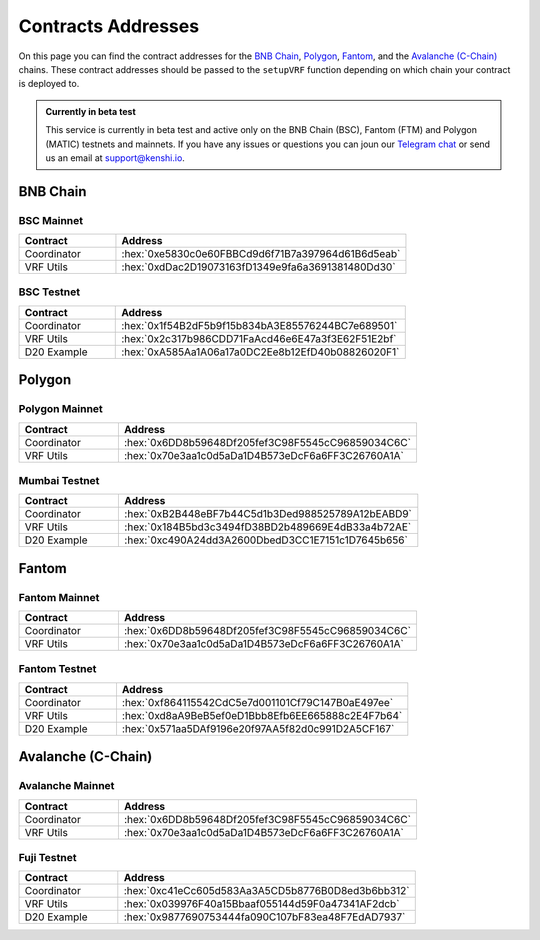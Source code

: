 .. role:: hex(code)
   :language: javascript

Contracts Addresses
===================

On this page you can find the contract addresses for the `BNB Chain`_, Polygon_,
Fantom_, and the `Avalanche (C-Chain)`_ chains. These contract addresses should be passed to the ``setupVRF``
function depending on which chain your contract is deployed to.

.. admonition:: Currently in beta test

   This service is currently in beta test and active only on the BNB Chain (BSC),
   Fantom (FTM) and Polygon (MATIC) testnets and mainnets. If you have any issues or questions
   you can joun our `Telegram chat`_ or send us an email at support@kenshi.io.

.. _`Telegram chat`: https://t.me/KenshiTechDevelopers

BNB Chain
-------------------

BSC Mainnet
~~~~~~~~~~~

.. list-table::
   :header-rows: 1
   :widths: 20 60

   * - Contract
     - Address
   * - Coordinator
     - :hex:`0xe5830c0e60FBBCd9d6f71B7a397964d61B6d5eab`
   * - VRF Utils
     - :hex:`0xdDac2D19073163fD1349e9fa6a3691381480Dd30`

BSC Testnet
~~~~~~~~~~~

.. list-table::
   :header-rows: 1
   :widths: 20 60

   * - Contract
     - Address
   * - Coordinator
     - :hex:`0x1f54B2dF5b9f15b834bA3E85576244BC7e689501`
   * - VRF Utils
     - :hex:`0x2c317b986CDD71FaAcd46e6E47a3f3E62F51E2bf`
   * - D20 Example
     - :hex:`0xA585Aa1A06a17a0DC2Ee8b12EfD40b08826020F1`

Polygon
-------

Polygon Mainnet
~~~~~~~~~~~~~~~

.. list-table::
   :header-rows: 1
   :widths: 20 60

   * - Contract
     - Address
   * - Coordinator
     - :hex:`0x6DD8b59648Df205fef3C98F5545cC96859034C6C`
   * - VRF Utils
     - :hex:`0x70e3aa1c0d5aDa1D4B573eDcF6a6FF3C26760A1A`

Mumbai Testnet
~~~~~~~~~~~~~~

.. list-table::
   :header-rows: 1
   :widths: 20 60

   * - Contract
     - Address
   * - Coordinator
     - :hex:`0xB2B448eBF7b44C5d1b3Ded988525789A12bEABD9`
   * - VRF Utils
     - :hex:`0x184B5bd3c3494fD38BD2b489669E4dB33a4b72AE`
   * - D20 Example
     - :hex:`0xc490A24dd3A2600DbedD3CC1E7151c1D7645b656`

Fantom
------

Fantom Mainnet
~~~~~~~~~~~~~~

.. list-table::
   :header-rows: 1
   :widths: 20 60

   * - Contract
     - Address
   * - Coordinator
     - :hex:`0x6DD8b59648Df205fef3C98F5545cC96859034C6C`
   * - VRF Utils
     - :hex:`0x70e3aa1c0d5aDa1D4B573eDcF6a6FF3C26760A1A`

Fantom Testnet
~~~~~~~~~~~~~~

.. list-table::
   :header-rows: 1
   :widths: 20 60

   * - Contract
     - Address
   * - Coordinator
     - :hex:`0xf864115542CdC5e7d001101Cf79C147B0aE497ee`
   * - VRF Utils
     - :hex:`0xd8aA9BeB5ef0eD1Bbb8Efb6EE665888c2E4F7b64`
   * - D20 Example
     - :hex:`0x571aa5DAf9196e20f97AA5f82d0c991D2A5CF167`

Avalanche (C-Chain)
-------------------

Avalanche Mainnet
~~~~~~~~~~~~~~~~~

.. list-table::
   :header-rows: 1
   :widths: 20 60

   * - Contract
     - Address
   * - Coordinator
     - :hex:`0x6DD8b59648Df205fef3C98F5545cC96859034C6C`
   * - VRF Utils
     - :hex:`0x70e3aa1c0d5aDa1D4B573eDcF6a6FF3C26760A1A`

Fuji Testnet
~~~~~~~~~~~~

.. list-table::
   :header-rows: 1
   :widths: 20 60

   * - Contract
     - Address
   * - Coordinator
     - :hex:`0xc41eCc605d583Aa3A5CD5b8776B0D8ed3b6bb312`
   * - VRF Utils
     - :hex:`0x039976F40a15Bbaaf055144d59F0a47341AF2dcb`
   * - D20 Example
     - :hex:`0x9877690753444fa090C107bF83ea48F7EdAD7937`
